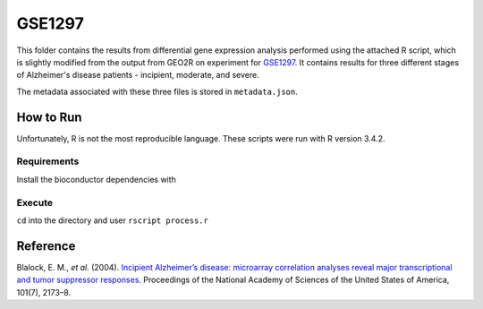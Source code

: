 GSE1297
=======
This folder contains the results from differential gene expression analysis performed using the attached R script,
which is slightly modified from the output from GEO2R on experiment for `GSE1297 <https://www.ncbi.nlm.nih.gov/geo/query/acc.cgi?acc=GSE1297>`_.
It contains results for three different stages of Alzheimer's disease patients - incipient, moderate, and severe.

The metadata associated with these three files is stored in ``metadata.json``.

How to Run
----------
Unfortunately, R is not the most reproducible language. These scripts were run with R version 3.4.2.

Requirements
************
Install the bioconductor dependencies with

.. code-block::r

    source("https://bioconductor.org/biocLite.R")
    biocLite(c("Biobase", "GEOquery", "limma"))

Execute
*******
``cd`` into the directory and user ``rscript process.r``

Reference
---------
Blalock, E. M., *et al.* (2004). `Incipient Alzheimer’s disease: microarray correlation analyses reveal major
transcriptional and tumor suppressor responses <https://doi.org/10.1073/pnas.0308512100>`_. Proceedings of the National
Academy of Sciences of the United States of America, 101(7), 2173–8.
